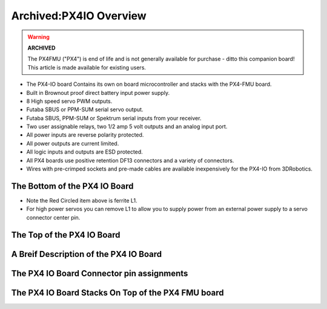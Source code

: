 .. _common-px4io-overview:

=======================
Archived:PX4IO Overview
=======================

.. warning::

    **ARCHIVED**
    
    The PX4FMU ("PX4") is end of life and is not generally available for purchase
    - ditto this companion board! This article is made available for existing users.

-  The PX4-IO board Contains its own on board microcontroller and stacks
   with the PX4-FMU board.
-  Built in Brownout proof direct battery input power supply.
-  8 High speed servo PWM outputs.
-  Futaba SBUS or PPM-SUM serial servo output.
-  Futaba SBUS, PPM-SUM or Spektrum serial inputs from your receiver.
-  Two user assignable relays, two 1/2 amp 5 volt outputs and an analog
   input port.
-  All power inputs are reverse polarity protected.
-  All power outputs are current limited.
-  All logic inputs and outputs are ESD protected.
-  All PX4 boards use positive retention DF13 connectors and a variety
   of connectors.
-  Wires with pre-crimped sockets and pre-made cables are available
   inexpensively for the PX4-IO from 3DRobotics.

The Bottom of the PX4 IO Board
==============================

.. image:: ../../../images/PX4io-bottom.jpg
    :target: ../_images/PX4io-bottom.jpg

-  Note the Red Circled item above is ferrite L1.
-  For high power servos you can remove L1 to allow you to supply power
   from an external power supply to a servo connector center pin.

The Top of the PX4 IO Board
===========================

.. image:: ../../../images/PX4io-top.jpg
    :target: ../_images/PX4io-top.jpg

A Breif Description of the PX4 IO Board
=======================================

.. image:: ../../../images/PX4IOdiagram.jpg
    :target: ../_images/PX4IOdiagram.jpg

The PX4 IO Board Connector pin assignments
==========================================

.. image:: ../../../images/PX4IOconnectors.jpg
    :target: ../_images/PX4IOconnectors.jpg

The PX4 IO Board Stacks On Top of the PX4 FMU board
===================================================

.. image:: ../../../images/PX4-STACK1.jpg
    :target: ../_images/PX4-STACK1.jpg
